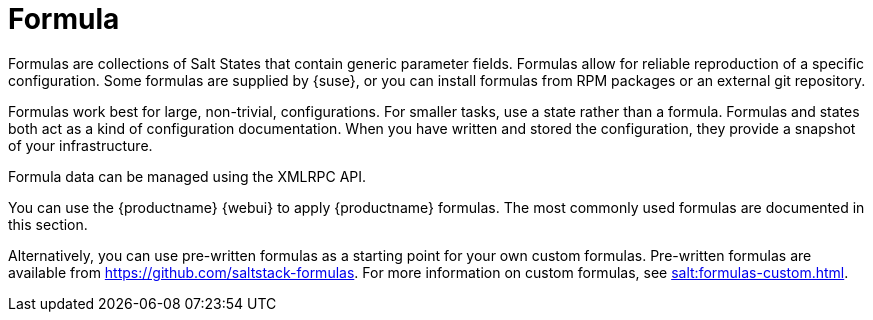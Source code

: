 [[salt.formulas]]
= Formula

Formulas are collections of Salt States that contain generic parameter fields. Formulas allow for reliable reproduction of a specific configuration. Some formulas are supplied by {suse}, or you can install formulas from RPM packages or an external git repository.

Formulas work best for large, non-trivial, configurations. For smaller tasks, use a state rather than a formula. Formulas and states both act as a kind of configuration documentation. When you have written and stored the configuration, they provide a snapshot of your infrastructure.

Formula data can be managed using the XMLRPC API.

You can use the {productname} {webui} to apply {productname} formulas. The most commonly used formulas are documented in this section.

Alternatively, you can use pre-written formulas as a starting point for your own custom formulas. Pre-written formulas are available from https://github.com/saltstack-formulas. For more information on custom formulas, see xref:salt:formulas-custom.adoc[].

